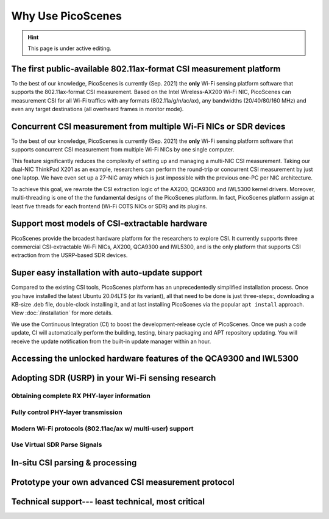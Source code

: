 Why Use PicoScenes
===================================

.. hint:: This page is under active editing.


The first public-available 802.11ax-format CSI measurement platform 
---------------------------------------------------------------------

To the best of our knowledge, 
PicoScenes is currently (Sep. 2021) the **only** Wi-Fi sensing platform software that supports the 802.11ax-format CSI measurement. 
Based on the Intel Wireless-AX200 Wi-Fi NIC, PicoScenes can measurement CSI for all Wi-Fi traffics with any formats (802.11a/g/n/ac/ax), any bandwidths (20/40/80/160 MHz) and even any target destinations (all overheard frames in monitor mode).


Concurrent CSI measurement from multiple Wi-Fi NICs or SDR devices
--------------------------------------------------------------------

To the best of our knowledge, 
PicoScenes is currently (Sep. 2021) the **only** Wi-Fi sensing platform software that supports concurrent CSI measurement from multiple Wi-Fi NICs by one single computer.

This feature significantly reduces the complexity of setting up and managing a multi-NIC CSI measurement.
Taking our dual-NIC ThinkPad X201 as an example, researchers can perform the round-trip or concurrent CSI measurement by just one laptop. 
We have even set up a 27-NIC array which is just impossible with the previous one-PC per NIC architecture.

To achieve this goal, we rewrote the CSI extraction logic of the AX200, QCA9300 and IWL5300 kernel drivers. Moreover, multi-threading is one of the the fundamental designs of the PicoScenes platform. In fact, PicoScenes platform assign at least five threads for each frontend (Wi-Fi COTS NICs or SDR) and its plugins.


Support most models of CSI-extractable hardware
----------------------------------------------------

PicoScenes provide the broadest hardware platform for the researchers to explore CSI. It currently supports three commercial CSI-extractable Wi-Fi NICs, AX200, QCA9300 and IWL5300, and is the only platform that supports CSI extraction from the USRP-based SDR devices. 

Super easy installation with auto-update support
------------------------------------------------------

Compared to the existing CSI tools,
PicoScenes platform has an unprecedentedly simplified installation process.
Once you have installed the latest Ubuntu 20.04LTS (or its variant), all that need to be done is just three-steps:, downloading a KB-size .deb file, double-clock installing it, and at last installing PicoScenes via the popular ``apt install`` approach. View :doc:`/installation` for more details.

We use the Continuous Integration (CI) to boost the development-release cycle of PicoScenes.
Once we push a code update, CI will automatically perform the building, testing, binary packaging and APT repository updating.
You will receive the update notification from the built-in update manager within an hour.


Accessing the unlocked hardware features of the QCA9300 and IWL5300
---------------------------------------------------------------------



Adopting SDR (USRP) in your Wi-Fi sensing research
--------------------------------------------------

Obtaining complete RX PHY-layer information
~~~~~~~~~~~~~~~~~~~~~~~~~~~~~~~~~~~~~~~~~~~~

Fully control PHY-layer transmission
~~~~~~~~~~~~~~~~~~~~~~~~~~~~~~~~~~~~~~~


Modern Wi-Fi protocols (802.11ac/ax w/ multi-user) support
~~~~~~~~~~~~~~~~~~~~~~~~~~~~~~~~~~~~~~~~~~~~~~~~~~~~~~~~~~~~~~


Use Virtual SDR Parse Signals
~~~~~~~~~~~~~~~~~~~~~~~~~~~~~~~~~
.. figure:: /images/virtualsdr.gif
    :figwidth: 1000px
    :target: /images/virtualsdr.gif
    :align: center


In-situ CSI parsing & processing
-----------------------------------


Prototype your own advanced CSI measurement protocol
------------------------------------------------------


Technical support--- least technical, most critical
-----------------------------------------------------


